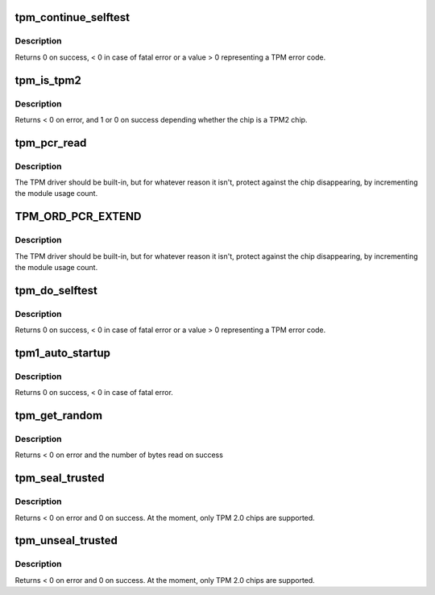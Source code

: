 .. -*- coding: utf-8; mode: rst -*-
.. src-file: drivers/char/tpm/tpm-interface.c

.. _`tpm_continue_selftest`:

tpm_continue_selftest
=====================

.. c:function:: int tpm_continue_selftest(struct tpm_chip *chip)

    - run TPM's selftest

    :param struct tpm_chip \*chip:
        TPM chip to use

.. _`tpm_continue_selftest.description`:

Description
-----------

Returns 0 on success, < 0 in case of fatal error or a value > 0 representing
a TPM error code.

.. _`tpm_is_tpm2`:

tpm_is_tpm2
===========

.. c:function:: int tpm_is_tpm2(u32 chip_num)

    is the chip a TPM2 chip?

    :param u32 chip_num:
        tpm idx # or ANY

.. _`tpm_is_tpm2.description`:

Description
-----------

Returns < 0 on error, and 1 or 0 on success depending whether the chip
is a TPM2 chip.

.. _`tpm_pcr_read`:

tpm_pcr_read
============

.. c:function:: int tpm_pcr_read(u32 chip_num, int pcr_idx, u8 *res_buf)

    read a pcr value

    :param u32 chip_num:
        tpm idx # or ANY

    :param int pcr_idx:
        pcr idx to retrieve

    :param u8 \*res_buf:
        TPM_PCR value
        size of res_buf is 20 bytes (or NULL if you don't care)

.. _`tpm_pcr_read.description`:

Description
-----------

The TPM driver should be built-in, but for whatever reason it
isn't, protect against the chip disappearing, by incrementing
the module usage count.

.. _`tpm_ord_pcr_extend`:

TPM_ORD_PCR_EXTEND
==================

.. c:function::  TPM_ORD_PCR_EXTEND()

    extend pcr value with hash

.. _`tpm_ord_pcr_extend.description`:

Description
-----------

The TPM driver should be built-in, but for whatever reason it
isn't, protect against the chip disappearing, by incrementing
the module usage count.

.. _`tpm_do_selftest`:

tpm_do_selftest
===============

.. c:function:: int tpm_do_selftest(struct tpm_chip *chip)

    have the TPM continue its selftest and wait until it can receive further commands

    :param struct tpm_chip \*chip:
        TPM chip to use

.. _`tpm_do_selftest.description`:

Description
-----------

Returns 0 on success, < 0 in case of fatal error or a value > 0 representing
a TPM error code.

.. _`tpm1_auto_startup`:

tpm1_auto_startup
=================

.. c:function:: int tpm1_auto_startup(struct tpm_chip *chip)

    Perform the standard automatic TPM initialization sequence

    :param struct tpm_chip \*chip:
        TPM chip to use

.. _`tpm1_auto_startup.description`:

Description
-----------

Returns 0 on success, < 0 in case of fatal error.

.. _`tpm_get_random`:

tpm_get_random
==============

.. c:function:: int tpm_get_random(u32 chip_num, u8 *out, size_t max)

    Get random bytes from the tpm's RNG

    :param u32 chip_num:
        A specific chip number for the request or TPM_ANY_NUM

    :param u8 \*out:
        destination buffer for the random bytes

    :param size_t max:
        the max number of bytes to write to \ ``out``\ 

.. _`tpm_get_random.description`:

Description
-----------

Returns < 0 on error and the number of bytes read on success

.. _`tpm_seal_trusted`:

tpm_seal_trusted
================

.. c:function:: int tpm_seal_trusted(u32 chip_num, struct trusted_key_payload *payload, struct trusted_key_options *options)

    seal a trusted key

    :param u32 chip_num:
        A specific chip number for the request or TPM_ANY_NUM

    :param struct trusted_key_payload \*payload:
        the key data in clear and encrypted form

    :param struct trusted_key_options \*options:
        authentication values and other options

.. _`tpm_seal_trusted.description`:

Description
-----------

Returns < 0 on error and 0 on success. At the moment, only TPM 2.0 chips
are supported.

.. _`tpm_unseal_trusted`:

tpm_unseal_trusted
==================

.. c:function:: int tpm_unseal_trusted(u32 chip_num, struct trusted_key_payload *payload, struct trusted_key_options *options)

    unseal a trusted key

    :param u32 chip_num:
        A specific chip number for the request or TPM_ANY_NUM

    :param struct trusted_key_payload \*payload:
        the key data in clear and encrypted form

    :param struct trusted_key_options \*options:
        authentication values and other options

.. _`tpm_unseal_trusted.description`:

Description
-----------

Returns < 0 on error and 0 on success. At the moment, only TPM 2.0 chips
are supported.

.. This file was automatic generated / don't edit.

